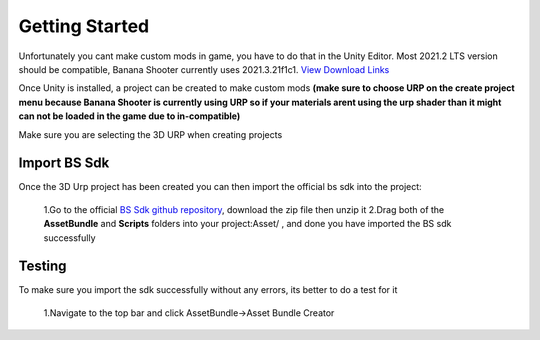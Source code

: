.. _doc_getting_started:

Getting Started
================

Unfortunately you cant make custom mods in game, you have to do that in the Unity Editor. Most 2021.2 LTS version should be compatible, Banana Shooter currently uses 2021.3.21f1c1. `View Download Links <https://unity.com/releases/editor/whats-new/2021.3.0>`_

Once Unity is installed, a project can be created to make custom mods **(make sure to choose URP on the create project menu because Banana Shooter is currently using URP so if your materials arent using the urp shader than it might can not be loaded in the game due to in-compatible)**

Make sure you are selecting the 3D URP when creating projects

.. image:: img/urp-in-templates-menu.png

Import BS Sdk
---------------
Once the 3D Urp project has been created you can then import the official bs sdk into the project:

  1.Go to the official `BS Sdk github repository <https://github.com/CodingDaniel1/BSSDK>`_, download the zip file then unzip it
  2.Drag both of the **AssetBundle** and **Scripts** folders into your project:Asset/ , and done you have imported the BS sdk successfully
  
Testing
----------------
To make sure you import the sdk successfully without any errors, its better to do a test for it

  1.Navigate to the top bar and click AssetBundle->Asset Bundle Creator
.. image:: img/assetbundle-top-bar.png
  
  2.Click on the build asset bundle button
.. image:: img/assetbundlecreator-showcase.png
  
  3.If you not having any errors and see this it means the bs sdk has completely imported with no errors and looking forward to make mods, if you do have a error then try to re-click the build button it should work fine then.
  

  
